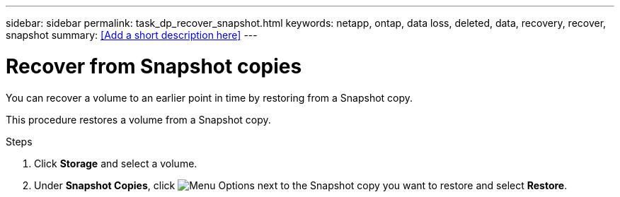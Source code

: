 ---
sidebar: sidebar
permalink: task_dp_recover_snapshot.html
keywords: netapp, ontap, data loss, deleted, data, recovery, recover, snapshot
summary: <<Add a short description here>>
---

= Recover from Snapshot copies
:toc: macro
:toclevels: 1
:hardbreaks:
:nofooter:
:icons: font
:linkattrs:
:imagesdir: ./media/

[.lead]
You can recover a volume to an earlier point in time by restoring from a Snapshot copy.

This procedure restores a volume from a Snapshot copy.

.Steps

. Click *Storage* and select a volume.

. Under *Snapshot Copies*, click image:icon_kabob.gif[alt=Menu Options] next to the Snapshot copy you want to restore and select *Restore*.
